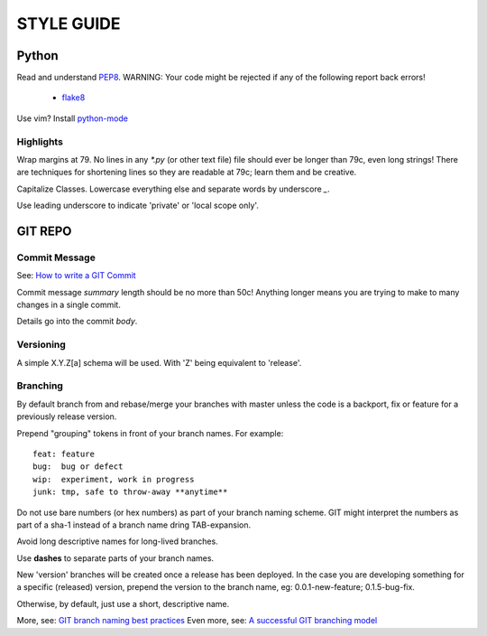 ===========
STYLE GUIDE
===========

Python
======
Read and understand `PEP8 <https://www.python.org/dev/peps/pep-0008/>`_.  
WARNING: Your code might be rejected if any of the following report back errors!

 * `flake8 <https://pypi.python.org/pypi/flake8>`_

Use vim? Install `python-mode <https://github.com/klen/python-mode>`_


Highlights
----------
Wrap margins at 79. No lines in any `*.py` (or other text file) file 
should ever be longer than 79c, even long strings! There are techniques 
for shortening lines so they are readable at 79c; learn them and be creative.

Capitalize Classes. Lowercase everything else and separate words by 
underscore `_`.

Use leading underscore to indicate 'private' or 'local scope only'.


GIT REPO
========

Commit Message
--------------
See: `How to write a GIT Commit <http://chris.beams.io/posts/git-commit/>`_

Commit message *summary* length should be no more than 50c! Anything longer means 
you are trying to make to many changes in a single commit.

Details go into the commit *body*.

Versioning
----------
A simple X.Y.Z[a] schema will be used. With 'Z' being equivalent to 'release'.

Branching
---------
By default branch from and rebase/merge your branches with master unless
the code is a backport, fix or feature for a previously release version.

Prepend "grouping" tokens in front of your branch names. For example::

    feat: feature
    bug:  bug or defect
    wip:  experiment, work in progress
    junk: tmp, safe to throw-away **anytime**

Do not use bare numbers (or hex numbers) as part of your branch naming scheme.
GIT might interpret the numbers as part of a sha-1 instead of a branch name
dring TAB-expansion.

Avoid long descriptive names for long-lived branches.

Use **dashes** to separate parts of your branch names.

New 'version' branches will be created once a release has been deployed. In
the case you are developing something for a specific (released) version,
prepend the version to the branch name, eg: 0.0.1-new-feature; 0.1.5-bug-fix.

Otherwise, by default, just use a short, descriptive name.

More, see: 
`GIT branch naming best practices <http://stackoverflow.com/a/6065944>`_
Even more, see: 
`A successful GIT branching model <http://nvie.com/posts/a-successful-git-branching-model/>`_
